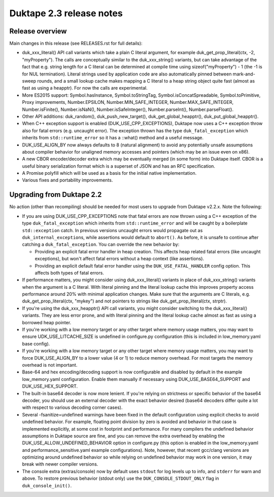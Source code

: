 =========================
Duktape 2.3 release notes
=========================

Release overview
================

Main changes in this release (see RELEASES.rst for full details):

* duk_xxx_literal() API call variants which take a plain C literal argument,
  for example duk_get_prop_literal(ctx, -2, "myProperty").  The calls are
  conceptually similar to the duk_xxx_string() variants, but can take advantage
  of the fact that e.g. string length for a C literal can be determined at
  compile time using sizeof("myProperty") - 1 (the -1 is for NUL termination).
  Literal strings used by application code are also automatically pinned
  between mark-and-sweep rounds, and a small lookup cache makes mapping a C
  literal to a heap string object quite fast (almost as fast as using a heapptr).
  For now the calls are experimental.

* More ES2015 support: Symbol.hasInstance, Symbol.toStringTag,
  Symbol.isConcatSpreadable, Symbol.toPrimitive, Proxy improvements,
  Number.EPSILON, Number.MIN_SAFE_INTEGER, Number.MAX_SAFE_INTEGER,
  Number.isFinite(), Number.isNaN(), Number.isSafeInteger(),
  Number.parseInt(), Number.parseFloat().

* Other API additions: duk_random(), duk_push_new_target(),
  duk_get_global_heapptr(), duk_put_global_heapptr().

* When C++ exception support is enabled (DUK_USE_CPP_EXCEPTIONS), Duktape now
  uses a C++ exception throw also for fatal errors (e.g. uncaught error).  The
  exception thrown has the type ``duk_fatal_exception`` which inherits from
  ``std::runtime_error`` so it has a ::what() method and a useful message.

* DUK_USE_ALIGN_BY now always defaults to 8 (natural alignment) to avoid any
  potentially unsafe assumptions about compiler behavior for unaligned memory
  accesses and pointers (which may be an issue even on x86).

* A new CBOR encoder/decoder extra which may be eventually merged (in some
  form) into Duktape itself.  CBOR is a useful binary serialization format
  which is a superset of JSON and has an RFC specification.

* A Promise polyfill which will be used as a basis for the initial native
  implementation.

* Various fixes and portability improvements.

Upgrading from Duktape 2.2
==========================

No action (other than recompiling) should be needed for most users to upgrade
from Duktape v2.2.x.  Note the following:

* If you are using DUK_USE_CPP_EXCEPTIONS note that fatal errors are now
  thrown using a C++ exception of the type ``duk_fatal_exception`` which
  inherits from ``std::runtime_error`` and will be caught by a boilerplate
  ``std::exception`` catch.  In previous versions uncaught errors would
  propagate out as ``duk_internal_exception``\s, while assertions would
  default to ``abort()``.  As before, it is unsafe to continue after catching
  a ``duk_fatal_exception``.  You can override the new behavior by:

  - Providing an explicit fatal error handler in heap creation.  This affects
    heap related fatal errors (like uncaught exceptions), but won't affect
    fatal errors without a heap context (like assertions).

  - Providing an explicit default fatal error handler using the
    ``DUK_USE_FATAL_HANDLER`` config option.  This affects both types of
    fatal errors.

* If performance matters, you might consider using duk_xxx_literal() variants
  in place of duk_xxx_string() variants when the argument is a C literal.
  With literal pinning and the literal lookup cache this improves property
  access performance around 20% with minimal application changes.  Make sure
  that the arguments are C literals, e.g. duk_get_prop_literal(ctx, "mykey")
  and not pointers to strings like duk_get_prop_literal(ctx, strptr).

* If you're using the duk_xxx_heapptr() API call variants, you might consider
  switching to the duk_xxx_literal() variants.  They are less error prone, and
  with literal pinning and the literal lookup cache almost as fast as using a
  borrowed heap pointer.

* If you're working with a low memory target or any other target where memory
  usage matters, you may want to ensure UDK_USE_LITCACHE_SIZE is undefined in
  configure.py configuration (this is included in low_memory.yaml base config).

* If you're working with a low memory target or any other target where memory
  usage matters, you may want to force DUK_USE_ALIGN_BY to a lower value
  (4 or 1) to reduce memory overhead.  For most targets the memory overhead
  is not important.

* Base-64 and hex encoding/decoding support is now configurable and disabled
  by default in the example low_memory.yaml configuration.  Enable them
  manually if necessary using DUK_USE_BASE64_SUPPORT and DUK_USE_HEX_SUPPORT.

* The built-in base64 decoder is now more lenient.  If you're relying on
  strictness or specific behavior of the base64 decoder, you should use an
  external decoder with the exact behavior desired (base64 decoders differ
  quite a lot with respect to various decoding corner cases).

* Several -fsanitize=undefined warnings have been fixed in the default
  configuration using explicit checks to avoid undefined behavior.  For
  example, floating point division by zero is avoided and behavior in that
  case is implemented explicitly, at some cost in footprint and performance.
  For many compilers the undefined behavior assumptions in Duktape source
  are fine, and you can remove the extra overhead by enabling the
  DUK_USE_ALLOW_UNDEFINED_BEHAVIOR option in configure.py (this option is
  enabled in the low_memory.yaml and performance_sensitive.yaml example
  configurations).  Note, however, that recent gcc/clang versions are
  optimizing around undefined behavior so while relying on undefined behavior
  may work in one version, it may break with newer compiler versions.

* The console extra (extras/console) now by default uses ``stdout`` for log
  levels up to info, and ``stderr`` for warn and above.  To restore previous
  behavior (stdout only) use the ``DUK_CONSOLE_STDOUT_ONLY`` flag in
  ``duk_console_init()``.
